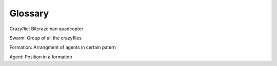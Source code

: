 Glossary
========

Crazyflie: Bitcraze nan quadcopter

Swarm: Group of all the crazyflies

Formation: Arrangment of agents in certain patern

Agent: Position in a formation
